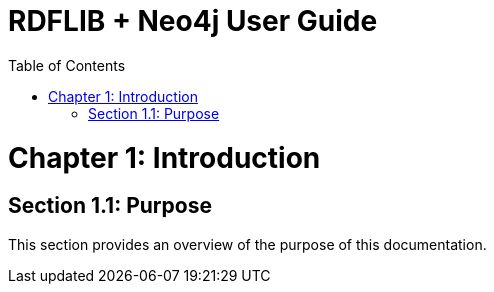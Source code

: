 = RDFLIB + Neo4j User Guide
:doctype: book
:icons: font
:source-highlighter: coderay
:toc: left
:toclevels: 2

toc::[]

= Chapter 1: Introduction

== Section 1.1: Purpose
This section provides an overview of the purpose of this documentation.



